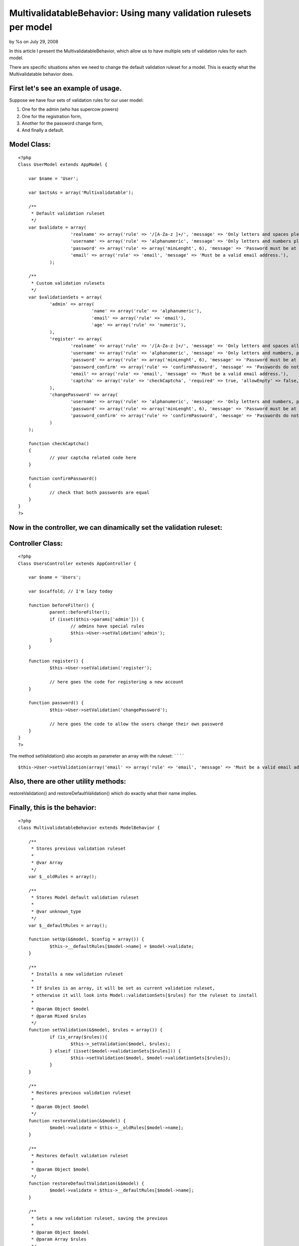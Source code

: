 

MultivalidatableBehavior: Using many validation rulesets per model
==================================================================

by %s on July 29, 2008

In this article I present the MultivalidatableBehavior, which allow us
to have multiple sets of validation rules for each model.

There are specific situations when we need to change the default
validation ruleset for a model. This is exactly what the
Multivalidatable behavior does.

First let's see an example of usage.
````````````````````````````````````

Suppose we have four sets of validation rules for our user model:

#. One for the admin (who has supercow powers)
#. One for the registration form,
#. Another for the password change form,
#. And finally a default.


Model Class:
````````````

::

    <?php 
    Class UserModel extends AppModel {
    
    	var $name = 'User';
    
    	var $actsAs = array('Multivalidatable');
    
    	/**
    	 * Default validation ruleset
    	 */
    	var $validate = array(
    			'realname' => array('rule' => '/[A-Za-z ]+/', 'message' => 'Only letters and spaces please.'),
    			'username' => array('rule' => 'alphanumeric', 'message' => 'Only letters and numbers please.'),
    			'password' => array('rule' => array('minLenght', 6), 'message' => 'Password must be at least 6 characters long.'),
    			'email' => array('rule' => 'email', 'message' => 'Must be a valid email address.'),
    		);
    
    	/**
    	 * Custom validation rulesets
    	 */
    	var $validationSets = array(
    		'admin' => array(
    				'name' => array('rule' => 'alphanumeric'),
    				'email' => array('rule' => 'email'),
    				'age' => array('rule' => 'numeric'),
    		),
    		'register' => array(
    			'realname' => array('rule' => '/[A-Za-z ]+/', 'message' => 'Only letters and spaces allowed, please try again.'),
    			'username' => array('rule' => 'alphanumeric', 'message' => 'Only letters and numbers, please try again.'),
    			'password' => array('rule' => array('minLenght', 6), 'message' => 'Password must be at least 6 characters long, please try again.'),
    			'password_confirm' => array('rule' => 'confirmPassword', 'message' => 'Passwords do not match, please try again.'),
    			'email' => array('rule' => 'email', 'message' => 'Must be a valid email address.'),
    			'captcha' => array('rule' => 'checkCaptcha', 'required' => true, 'allowEmpty' => false, 'message' => 'Incorrect validation code, please try again.')
    		),
    		'changePassword' => array(
    			'username' => array('rule' => 'alphanumeric', 'message' => 'Only letters and numbers, please try again.'),
    			'password' => array('rule' => array('minLenght', 6), 'message' => 'Password must be at least 6 characters long, please try again.'),
    			'password_confirm' => array('rule' => 'confirmPassword', 'message' => 'Passwords do not match, please try again.')
    		)
    	);
    
    	function checkCaptcha()
    	{
    		// your captcha related code here
    	}
    
    	function confirmPassword()
    	{
    		// check that both passwords are equal
    	}
    }
    ?>


Now in the controller, we can dinamically set the validation ruleset:
`````````````````````````````````````````````````````````````````````

Controller Class:
`````````````````

::

    <?php 
    Class UsersController extends AppController {
    
    	var $name = 'Users';
    
    	var $scaffold; // I'm lazy today
    
    	function beforeFilter() {
    		parent::beforeFilter();
    		if (isset($this->params['admin'])) {
    			// admins have special rules
    			$this->User->setValidation('admin');
    		}
    	}
    
    	function register() {
    		$this->User->setValidation('register');
    
    		// here goes the code for registering a new account
    	}
    
    	function password() {
    		$this->User->setValidation('changePassword');
    
    		// here goes the code to allow the users change their own password
    	}
    }
    ?>


The method setValidation() also accepts as parameter an array with the
ruleset:
````````

::

    
    $this->User->setValidation(array('email' => array('rule' => 'email', 'message' => 'Must be a valid email address')));


Also, there are other utility methods:
``````````````````````````````````````

restoreValidation() and restoreDefaultValidation() which do exactly
what their name implies.

Finally, this is the behavior:
``````````````````````````````

::

    <?php
    class MultivalidatableBehavior extends ModelBehavior {
    
    	/**
    	 * Stores previous validation ruleset
    	 *
    	 * @var Array
    	 */
    	var $__oldRules = array();
    
    	/**
    	 * Stores Model default validation ruleset
    	 *
    	 * @var unknown_type
    	 */
    	var $__defaultRules = array();
    
        function setUp(&$model, $config = array()) {
        	$this->__defaultRules[$model->name] = $model->validate;
        }
    
        /**
         * Installs a new validation ruleset
         *
         * If $rules is an array, it will be set as current validation ruleset,
         * otherwise it will look into Model::validationSets[$rules] for the ruleset to install
         *
         * @param Object $model
         * @param Mixed $rules
         */
        function setValidation(&$model, $rules = array()) {
        	if (is_array($rules)){
        		$this->_setValidation($model, $rules);
        	} elseif (isset($model->validationSets[$rules])) {
        		$this->setValidation($model, $model->validationSets[$rules]);
        	}
        }
    
        /**
         * Restores previous validation ruleset
         *
         * @param Object $model
         */
        function restoreValidation(&$model) {
        	$model->validate = $this->__oldRules[$model->name];
        }
    
        /**
         * Restores default validation ruleset
         *
         * @param Object $model
         */
        function restoreDefaultValidation(&$model) {
        	$model->validate = $this->__defaultRules[$model->name];
        }
    
        /**
         * Sets a new validation ruleset, saving the previous
         *
         * @param Object $model
         * @param Array $rules
         */
        function _setValidation(&$model, $rules) {
        		$this->__oldRules[$model->name] = $model->validate;
        		$model->validate = $rules;
        }
    
    }
    
    ?>


.. meta::
    :title: MultivalidatableBehavior: Using many validation rulesets per model
    :description: CakePHP Article related to validation,multiple validation,Behaviors
    :keywords: validation,multiple validation,Behaviors
    :copyright: Copyright 2008 
    :category: behaviors

